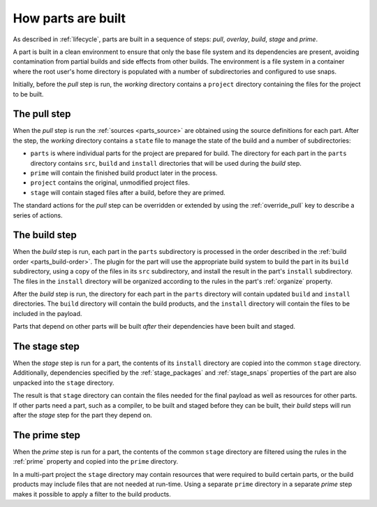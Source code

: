 How parts are built
-------------------

As described in :ref:`lifecycle`, parts are built in a sequence of steps:
*pull*, *overlay*, *build*, *stage* and *prime*.

A part is built in a clean environment to ensure that only the base file
system and its dependencies are present, avoiding contamination from partial
builds and side effects from other builds. The environment is a file system in
a container where the root user's home directory is populated with a number of
subdirectories and configured to use snaps.

.. ### Verify that snap is available in general for non-Snapcraft builds.

Initially, before the *pull* step is run, the *working* directory contains a
``project`` directory containing the files for the project to be built.

The pull step
~~~~~~~~~~~~~

When the *pull* step is run the :ref:`sources <parts_source>` are obtained
using the source definitions for each part. After the step, the *working*
directory contains a ``state`` file to manage the state of the build and a
number of subdirectories:

* ``parts`` is where individual parts for the project are prepared for build.
  The directory for each part in the ``parts`` directory contains ``src``,
  ``build`` and ``install`` directories that will be used during the *build*
  step.
* ``prime`` will contain the finished build product later in the process.
* ``project`` contains the original, unmodified project files.
* ``stage`` will contain staged files after a build, before they are primed.

The standard actions for the *pull* step can be overridden or extended by
using the :ref:`override_pull` key to describe a series of actions.

The build step
~~~~~~~~~~~~~~

When the *build* step is run, each part in the ``parts`` subdirectory is
processed in the order described in the :ref:`build order <parts_build-order>`.
The plugin for the part will use the appropriate build system
to build the part in its ``build`` subdirectory, using a copy of the files
in its ``src`` subdirectory, and install the result in the part's ``install``
subdirectory. The files in the ``install`` directory will be organized
according to the rules in the part's :ref:`organize` property.

After the *build* step is run, the directory for each part in the ``parts``
directory will contain updated ``build`` and ``install`` directories. The
``build`` directory will contain the build products, and the ``install``
directory will contain the files to be included in the payload.

Parts that depend on other parts will be built *after* their dependencies have
been built and staged.

The stage step
~~~~~~~~~~~~~~

When the *stage* step is run for a part, the contents of its ``install``
directory are copied into the common ``stage`` directory. Additionally,
dependencies specified by the :ref:`stage_packages` and :ref:`stage_snaps`
properties of the part are also unpacked into the ``stage`` directory.

The result is that ``stage`` directory can contain the files needed for the
final payload as well as resources for other parts.
If other parts need a part, such as a compiler, to be built and staged before
they can be built, their *build* steps will run after the *stage* step for the
part they depend on.

The prime step
~~~~~~~~~~~~~~

When the *prime* step is run for a part, the contents of the common ``stage``
directory are filtered using the rules in the :ref:`prime` property and
copied into the ``prime`` directory.

In a multi-part project the ``stage`` directory may contain resources that
were required to build certain parts, or the build products may include files
that are not needed at run-time. Using a separate ``prime`` directory in a
separate *prime* step makes it possible to apply a filter to the build
products.
